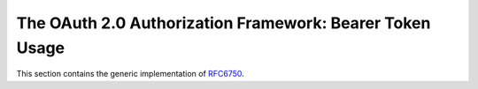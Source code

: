 .. _specs/rfc6750:

The OAuth 2.0 Authorization Framework: Bearer Token Usage
=========================================================

This section contains the generic implementation of RFC6750_.

.. _RFC6750: https://tools.ietf.org/html/rfc6750
